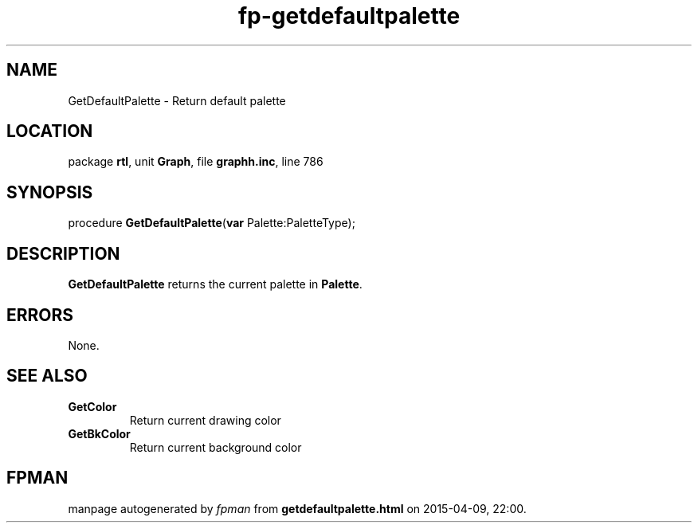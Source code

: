.\" file autogenerated by fpman
.TH "fp-getdefaultpalette" 3 "2014-03-14" "fpman" "Free Pascal Programmer's Manual"
.SH NAME
GetDefaultPalette - Return default palette
.SH LOCATION
package \fBrtl\fR, unit \fBGraph\fR, file \fBgraphh.inc\fR, line 786
.SH SYNOPSIS
procedure \fBGetDefaultPalette\fR(\fBvar\fR Palette:PaletteType);
.SH DESCRIPTION
\fBGetDefaultPalette\fR returns the current palette in \fBPalette\fR.


.SH ERRORS
None.


.SH SEE ALSO
.TP
.B GetColor
Return current drawing color
.TP
.B GetBkColor
Return current background color

.SH FPMAN
manpage autogenerated by \fIfpman\fR from \fBgetdefaultpalette.html\fR on 2015-04-09, 22:00.

